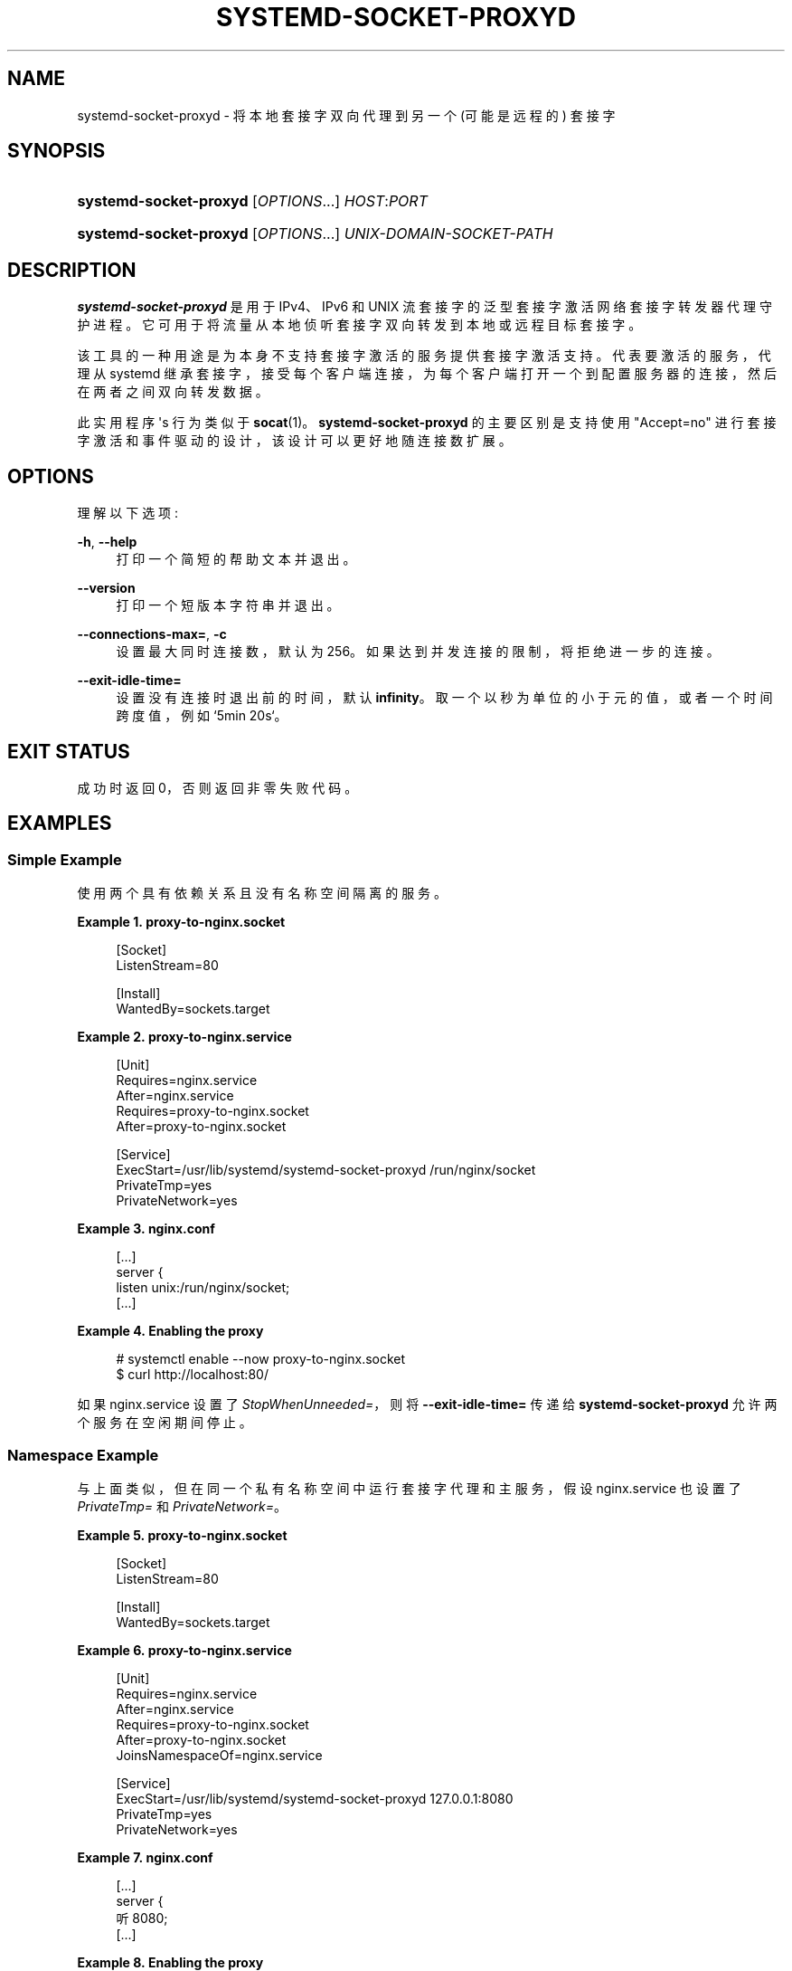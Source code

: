 .\" -*- coding: UTF-8 -*-
'\" t
.\"*******************************************************************
.\"
.\" This file was generated with po4a. Translate the source file.
.\"
.\"*******************************************************************
.TH SYSTEMD\-SOCKET\-PROXYD 8 "" "systemd 253" systemd\-socket\-proxyd
.ie  \n(.g .ds Aq \(aq
.el       .ds Aq '
.\" -----------------------------------------------------------------
.\" * Define some portability stuff
.\" -----------------------------------------------------------------
.\" ~~~~~~~~~~~~~~~~~~~~~~~~~~~~~~~~~~~~~~~~~~~~~~~~~~~~~~~~~~~~~~~~~
.\" http://bugs.debian.org/507673
.\" http://lists.gnu.org/archive/html/groff/2009-02/msg00013.html
.\" ~~~~~~~~~~~~~~~~~~~~~~~~~~~~~~~~~~~~~~~~~~~~~~~~~~~~~~~~~~~~~~~~~
.\" -----------------------------------------------------------------
.\" * set default formatting
.\" -----------------------------------------------------------------
.\" disable hyphenation
.nh
.\" disable justification (adjust text to left margin only)
.ad l
.\" -----------------------------------------------------------------
.\" * MAIN CONTENT STARTS HERE *
.\" -----------------------------------------------------------------
.SH NAME
systemd\-socket\-proxyd \- 将本地套接字双向代理到另一个 (可能是远程的) 套接字
.SH SYNOPSIS
.HP \w'\fBsystemd\-socket\-proxyd\fR\ 'u
\fBsystemd\-socket\-proxyd\fP [\fIOPTIONS\fP...] \fIHOST\fP:\fIPORT\fP
.HP \w'\fBsystemd\-socket\-proxyd\fR\ 'u
\fBsystemd\-socket\-proxyd\fP [\fIOPTIONS\fP...] \fIUNIX\-DOMAIN\-SOCKET\-PATH\fP
.SH DESCRIPTION
.PP
\fBsystemd\-socket\-proxyd\fP 是用于 IPv4、IPv6 和 UNIX 流套接字 \&
的泛型套接字激活网络套接字转发器代理守护进程。它可用于将流量从本地侦听套接字双向转发到本地或远程目标套接字 \&。
.PP
该工具的一种用途是为本身不支持套接字激活的服务提供套接字激活支持。代表要激活的服务，代理从 systemd
继承套接字，接受每个客户端连接，为每个客户端打开一个到配置服务器的连接，然后在两者之间双向转发数据 \&。
.PP
此实用程序 \*(Aqs 行为类似于 \fBsocat\fP(1)\&。\fBsystemd\-socket\-proxyd\fP 的主要区别是支持使用
"Accept=no" 进行套接字激活和事件驱动的设计，该设计可以更好地随连接数 \& 扩展。
.SH OPTIONS
.PP
理解以下选项:
.PP
\fB\-h\fP, \fB\-\-help\fP
.RS 4
打印一个简短的帮助文本并退出 \&。
.RE
.PP
\fB\-\-version\fP
.RS 4
打印一个短版本字符串并退出 \&。
.RE
.PP
\fB\-\-connections\-max=\fP, \fB\-c\fP
.RS 4
设置最大同时连接数，默认为 256\&。如果达到并发连接的限制，将拒绝进一步的连接 \&。
.RE
.PP
\fB\-\-exit\-idle\-time=\fP
.RS 4
设置没有连接时退出前的时间，默认 \fBinfinity\fP\&。取一个以秒为单位的小于元的值，或者一个时间跨度值，例如 `5min 20s`\&。
.RE
.SH "EXIT STATUS"
.PP
成功时返回 0，否则返回非零失败代码 \&。
.SH EXAMPLES
.SS "Simple Example"
.PP
使用两个具有依赖关系且没有名称空间隔离的服务 \&。
.PP
\fBExample\ \&1.\ \&proxy\-to\-nginx\&.socket\fP
.sp
.if  n \{\
.RS 4
.\}
.nf
[Socket]
ListenStream=80

[Install]
WantedBy=sockets\&.target
.fi
.if  n \{\
.RE
.\}
.PP
\fBExample\ \&2.\ \&proxy\-to\-nginx\&.service\fP
.sp
.if  n \{\
.RS 4
.\}
.nf
[Unit]
Requires=nginx\&.service
After=nginx\&.service
Requires=proxy\-to\-nginx\&.socket
After=proxy\-to\-nginx\&.socket

[Service]
ExecStart=/usr/lib/systemd/systemd\-socket\-proxyd /run/nginx/socket
PrivateTmp=yes
PrivateNetwork=yes
.fi
.if  n \{\
.RE
.\}
.PP
\fBExample\ \&3.\ \&nginx\&.conf\fP
.sp
.if  n \{\
.RS 4
.\}
.nf
[\&...]
server {
    listen       unix:/run/nginx/socket;
    [\&...]
.fi
.if  n \{\
.RE
.\}
.PP
\fBExample\ \&4.\ \&Enabling the proxy\fP
.sp
.if  n \{\
.RS 4
.\}
.nf
# systemctl enable \-\-now proxy\-to\-nginx\&.socket
$ curl http://localhost:80/
.fi
.if  n \{\
.RE
.\}
.PP
如果 nginx\&.service 设置了 \fIStopWhenUnneeded=\fP，则将 \fB\-\-exit\-idle\-time=\fP 传递给
\fBsystemd\-socket\-proxyd\fP 允许两个服务在空闲期间停止 \&。
.SS "Namespace Example"
.PP
与上面类似，但在同一个私有名称空间中运行套接字代理和主服务，假设 nginx\&.service 也设置了 \fIPrivateTmp=\fP 和
\fIPrivateNetwork=\fP\&。
.PP
\fBExample\ \&5.\ \&proxy\-to\-nginx\&.socket\fP
.sp
.if  n \{\
.RS 4
.\}
.nf
[Socket]
ListenStream=80

[Install]
WantedBy=sockets\&.target
.fi
.if  n \{\
.RE
.\}
.PP
\fBExample\ \&6.\ \&proxy\-to\-nginx\&.service\fP
.sp
.if  n \{\
.RS 4
.\}
.nf
[Unit]
Requires=nginx\&.service
After=nginx\&.service
Requires=proxy\-to\-nginx\&.socket
After=proxy\-to\-nginx\&.socket
JoinsNamespaceOf=nginx\&.service

[Service]
ExecStart=/usr/lib/systemd/systemd\-socket\-proxyd 127\&.0\&.0\&.1:8080
PrivateTmp=yes
PrivateNetwork=yes
.fi
.if  n \{\
.RE
.\}
.PP
\fBExample\ \&7.\ \&nginx\&.conf\fP
.sp
.if  n \{\
.RS 4
.\}
.nf
[\&...]
server {
    听 8080;
    [\&...]
.fi
.if  n \{\
.RE
.\}
.PP
\fBExample\ \&8.\ \&Enabling the proxy\fP
.sp
.if  n \{\
.RS 4
.\}
.nf
# systemctl enable \-\-now proxy\-to\-nginx\&.socket
$ curl http://localhost:80/
.fi
.if  n \{\
.RE
.\}
.SH "SEE ALSO"
.PP
\fBsystemd\fP(1), \fBsystemd.socket\fP(5), \fBsystemd.service\fP(5), \fBsystemctl\fP(1),
\fBsocat\fP(1), \fBnginx\fP(1), \fBcurl\fP(1)
.PP
.SH [手册页中文版]
.PP
本翻译为免费文档；阅读
.UR https://www.gnu.org/licenses/gpl-3.0.html
GNU 通用公共许可证第 3 版
.UE
或稍后的版权条款。因使用该翻译而造成的任何问题和损失完全由您承担。
.PP
该中文翻译由 wtklbm
.B <wtklbm@gmail.com>
根据个人学习需要制作。
.PP
项目地址:
.UR \fBhttps://github.com/wtklbm/manpages-chinese\fR
.ME 。
